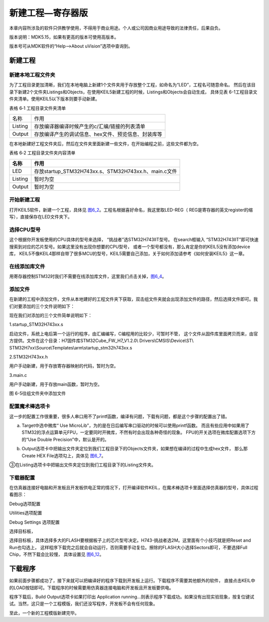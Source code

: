 .. vim: syntax=rst

新建工程—寄存器版
-----------------

本章内容所涉及的软件只供教学使用，不得用于商业用途。个人或公司因商业用途导致的法律责任，后果自负。

版本说明：MDK5.15，如果有更高的版本可使用高版本。

版本号可从MDK软件的“Help-->About uVision”选项中查询到。

新建工程
~~~~~~~~

新建本地工程文件夹
^^^^^^^^^^^^^^^^^^

为了工程目录更加清晰，我们在本地电脑上新建1个文件夹用于存放整个工程，如命名为“LED”，工程名可随意命名。
然后在该目录下新建2个文件夹Listings和Objects，在使用KEIL5新建工程的时候，Listings和Objects会自动生成，
具体见表 6-1工程目录文件夹清单。使用KEIL5以下版本则要手动新建。

表格 6‑1 工程目录文件夹清单

======= ===================================================
名称    作用
Listing 存放编译器编译时候产生的c/汇编/链接的列表清单
Output  存放编译产生的调试信息、hex文件、预览信息、封装库等
======= ===================================================

.. image:: media/image1.jpeg
   :align: center
   :alt: 图 6‑1 工程文件夹目录
   :name: image1

在本地新建好工程文件夹后，然后在文件夹里面新建一些文件，在开始编程之前，这些文件都为空。

表格 6‑2 工程目录文件夹内容清单

+---------+------------------------------------------------------+
| 名称    | 作用                                                 |
+=========+======================================================+
| LED     | 存放startup_STM32H743xx.s、STM32H743xx.h、main.c文件 |
+---------+------------------------------------------------------+
| Listing | 暂时为空                                             |
+---------+------------------------------------------------------+
| Output  | 暂时为空                                             |
+---------+------------------------------------------------------+

开始新建工程
^^^^^^^^^^^^^^^^^^

打开KEIL5软件，新建一个工程，具体见 图6_2_。工程名根据喜好命名，我这里取LED-REG（
REG是寄存器的英文register的缩写），直接保存在LED文件夹下。

.. image:: media/image2.jpeg
   :align: center
   :alt: 图 6‑2 在KEIL5中新建工程
   :name: 图6_2

选择CPU型号
^^^^^^^^^^^^^^^^^^

这个根据你开发板使用的CPU具体的型号来选择， “挑战者”选STM32H743IIT型号。
在search框输入 “STM32H743IIT”即可快速搜索到对应的芯片型号。如果这里没有出现你想要的CPU型号，
或者一个型号都没有，那么肯定是你的KEIL5没有添加device库，
KEIL5不像KEIL4那样自带了很多MCU的型号，KEIL5需要自己添加，关于如何添加请参考《如何安装KEIL5》这一章。

.. image:: media/image3.png
   :align: center
   :alt: 图 6‑3 选择具体的CPU型号
   :name: 图6_3

在线添加库文件
^^^^^^^^^^^^^^^^^^

用寄存器控制STM32时我们不需要在线添加库文件，这里我们点击关掉，图6_4_。

.. image:: media/image4.png
   :align: center
   :alt: 图 6‑4 库文件管理
   :name: 图6_4

添加文件
^^^^^^^^^^^^^^^^^^

在新建的工程中添加文件，文件从本地建好的工程文件夹下获取，双击组文件夹就会出现添加文件的路径，然后选择文件即可。我们对要添加的三个文件说明如下：

现在我们对添加的三个文件简单说明如下：

1.startup_STM32H743xx.s

启动文件，系统上电后第一个运行的程序，由汇编编写，C编程用的比较少，可暂时不管，
这个文件从固件库里面拷贝而来，由官方提供。文件在这个目录：H7固件库\STM32Cube_FW_H7_V1.2.0\\
Drivers\\CMSIS\\Device\\ST\\
STM32H7xx\\Source\\Templates\\arm\\startup_stm32h743xx.s


2.STM32H743xx.h

用户手动新建，用于存放寄存器映射的代码，暂时为空。

3.main.c

用户手动新建，用于存放main函数，暂时为空。

.. image:: media/image5.png
   :align: center
   :alt: 图 6-5往组文件夹中添加文件
   :name: 图6_5

图 6-5往组文件夹中添加文件

配置魔术棒选项卡
^^^^^^^^^^^^^^^^^^

这一步的配置工作很重要，很多人串口用不了printf函数，编译有问题，下载有问题，都是这个步骤的配置出了错。

a. Target中选中微库“ Use MicroLib”，为的是在日后编写串口驱动的时候可以使用printf函数。
   而且有些应用中如果用了STM32的浮点运算单元FPU，一定要同时开微库，不然有时会出现各种奇怪的现象。
   FPU的开关选项在微库配置选项下方的“Use Double  Precision”中，默认是开的。

.. image:: media/image6.jpeg
   :align: center
   :alt: 图 6‑6 添加微库
   :name: 图6_6

b. Output选项卡中把输出文件夹定位到我们工程目录下的Objects文件夹，如果想在编译的过程中生成hex文件，
   那么那Create HEX File选项勾上，具体见 图6_7_。

.. image:: media/image7.jpeg
   :align: center
   :alt: 图 6‑7 配置 Output 选项卡
   :name: 图6_7

③在Listing选项卡中把输出文件夹定位到我们工程目录下的Listing文件夹。

.. image:: media/image8.png
   :align: center
   :alt: 图 6‑8 配置 Listing 选项卡
   :name: image8

下载器配置
^^^^^^^^^^^^^^^^^^

在仿真器连接好电脑和开发板且开发板供电正常的情况下，打开编译软件KEIL，在魔术棒选项卡里面选择仿真器的型号，具体过程看图示：

Debug选项配置

.. image:: media/image9.png
   :align: center
   :alt: 图 6‑9 Debug选择CMSIS-DAP Debugger
   :name: image9

Utilities选项配置

.. image:: media/image10.png
   :align: center
   :alt: 图 6‑10 Utilities选择 Use Debug Driver
   :name: image10

Debug Settings 选项配置

.. image:: media/image11.png
   :align: center
   :alt: 图 6‑11 Debug Settings 选项配置
   :name: image11

选择目标板，

选择目标板，具体选择多大的FLASH要根据板子上的芯片型号决定。H743-挑战者选2M。这里面有个小技巧就是把Reset and Run也勾选上，
这样程序下载完之后就会自动运行，否则需要手动复位。擦除的FLASH大小选择Sectors即可，不要选择Full Chip，不然下载会比较慢，
具体设置见 图6_12_。

.. image:: media/image12.png
   :align: center
   :alt: 图 6‑12 选择目标板
   :name: 图6_12

下载程序
~~~~~~~~

如果前面步骤都成功了，接下来就可以把编译好的程序下载到开发板上运行。下载程序不需要其他额外的软件，
直接点击KEIL中的LOAD按钮即可。下载程序的时候需要用仿真器连接电脑和开发板且开发板要供电。

.. image:: media/image13.png
   :align: center
   :alt: 图 6‑13 下载程序
   :name: image13

程序下载后，Build Output选项卡如果打印出 Application
running…则表示程序下载成功。如果没有出现实验现象，按复位键试试。当然，这只是一个工程模版，我们还没写程序，开发板不会有任何现象。

至此，一个新的工程模版新建完毕。
